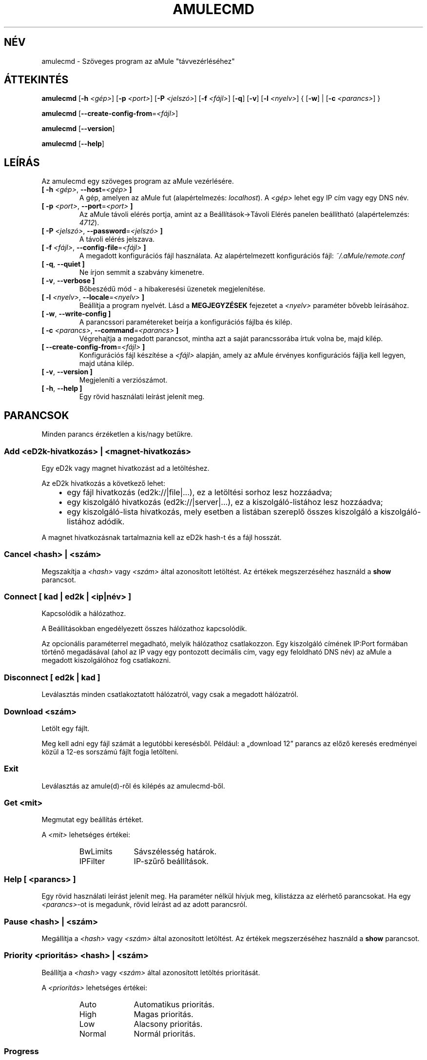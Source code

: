 .\"*******************************************************************
.\"
.\" This file was generated with po4a. Translate the source file.
.\"
.\"*******************************************************************
.TH AMULECMD 1 "2016. szeptember" "aMuleCmd v2.3.2" "aMule segédprogramok"
.als B_untranslated B
.als RB_untranslated RB
.als SS_untranslated SS
.SH NÉV
amulecmd \- Szöveges program az aMule "távvezérléséhez"
.SH ÁTTEKINTÉS
.B_untranslated amulecmd
[\fB\-h\fP \fI<gép>\fP] [\fB\-p\fP \fI<port>\fP] [\fB\-P\fP
\fI<jelszó>\fP] [\fB\-f\fP \fI<fájl>\fP]
.RB_untranslated [ \-q ]
.RB_untranslated [ \-v ]
[\fB\-l\fP \fI<nyelv>\fP] {\fB \fP[\fB\-w\fP]\fB \fP|\fB \fP[\fB\-c\fP
\fI<parancs>\fP]\fB \fP}

.B_untranslated amulecmd
[\fB\-\-create\-config\-from\fP=\fI<fájl>\fP]

.B_untranslated amulecmd
.RB_untranslated [ \-\-version ]

.B_untranslated amulecmd
.RB_untranslated [ \-\-help ]
.SH LEÍRÁS
Az amulecmd egy szöveges program az aMule vezérlésére.
.TP 
\fB[ \-h\fP \fI<gép>\fP, \fB\-\-host\fP=\fI<gép>\fP \fB]\fP
A gép, amelyen az aMule fut (alapértelmezés: \fIlocalhost\fP). A
\fI<gép>\fP lehet egy IP cím vagy egy DNS név.
.TP 
\fB[ \-p\fP \fI<port>\fP, \fB\-\-port\fP=\fI<port>\fP \fB]\fP
Az aMule távoli elérés portja, amint az a Beállítások\->Távoli Elérés
panelen beállítható (alapértelemzés: \fI4712\fP).
.TP 
\fB[ \-P\fP \fI<jelszó>\fP, \fB\-\-password\fP=\fI<jelszó>\fP \fB]\fP
A távoli elérés jelszava.
.TP 
\fB[ \-f\fP \fI<fájl>\fP, \fB\-\-config\-file\fP=\fI<fájl>\fP \fB]\fP
A megadott konfigurációs fájl használata. Az alapértelmezett konfigurációs
fájl: \fI~/.aMule/remote.conf\fP
.TP 
.B_untranslated [ \-q\fR, \fB\-\-quiet ]\fR
Ne írjon semmit a szabvány kimenetre.
.TP 
.B_untranslated [ \-v\fR, \fB\-\-verbose ]\fR
Bőbeszédű mód \- a hibakeresési üzenetek megjelenítése.
.TP 
\fB[ \-l\fP \fI<nyelv>\fP, \fB\-\-locale\fP=\fI<nyelv>\fP \fB]\fP
Beállítja a program nyelvét. Lásd a \fBMEGJEGYZÉSEK\fP fejezetet a
\fI<nyelv>\fP paraméter bővebb leírásához.
.TP 
.B_untranslated [ \-w\fR, \fB\-\-write\-config ]\fR
A parancssori paramétereket beírja a konfigurációs fájlba és kilép.
.TP 
\fB[ \-c\fP \fI<parancs>\fP, \fB\-\-command\fP=\fI<parancs>\fP \fB]\fP
Végrehajtja a megadott parancsot, mintha azt a saját parancssorába írtuk
volna be, majd kilép.
.TP 
\fB[ \-\-create\-config\-from\fP=\fI<fájl>\fP \fB]\fP
Konfigurációs fájl készítése a \fI<fájl>\fP alapján, amely az aMule
érvényes konfigurációs fájlja kell legyen, majd utána kilép.
.TP 
.B_untranslated [ \-v\fR, \fB\-\-version ]\fR
Megjeleníti a verziószámot.
.TP 
.B_untranslated [ \-h\fR, \fB\-\-help ]\fR
Egy rövid használati leírást jelenít meg.
.SH PARANCSOK
Minden parancs érzéketlen a kis/nagy betűkre.
.SS "Add \fI<eD2k\-hivatkozás>\fP | \fI<magnet\-hivatkozás>\fP"
Egy eD2k vagy magnet hivatkozást ad a letöltéshez.

Az eD2k hivatkozás a következő lehet:
.RS 3
.IP \(bu 2
egy fájl hivatkozás (ed2k://|file|...), ez a letöltési sorhoz lesz
hozzáadva;
.IP \(bu 2
egy kiszolgáló hivatkozás (ed2k://|server|...), ez a kiszolgáló\-listához
lesz hozzáadva;
.IP \(bu 2
egy kiszolgáló\-lista hivatkozás, mely esetben a listában szereplő összes
kiszolgáló a kiszolgáló\-listához adódik.
.RE

A magnet hivatkozásnak tartalmaznia kell az eD2k hash\-t és a fájl hosszát.
.SS "Cancel \fI<hash>\fP | \fI<szám>\fP"
Megszakítja a \fI<hash>\fP vagy \fI<szám>\fP által azonosított
letöltést. Az értékek megszerzéséhez használd a \fBshow\fP parancsot.
.SS "Connect [ \fIkad\fP | \fIed2k\fP | \fI<ip|név>\fP ]"
Kapcsolódik a hálózathoz.

A Beállításokban engedélyezett összes hálózathoz kapcsolódik.

Az opcionális paraméterrel megadható, melyik hálózathoz csatlakozzon. Egy
kiszolgáló címének IP:Port formában történő megadásával (ahol az IP vagy egy
pontozott decimális cím, vagy egy feloldható DNS név) az aMule a megadott
kiszolgálóhoz fog csatlakozni.
.SS_untranslated Disconnect [ \fIed2k\fP | \fIkad\fP ]
Leválasztás minden csatlakoztatott hálózatról, vagy csak a megadott
hálózatról.
.SS "Download \fI<szám>\fP"
Letölt egy fájlt.

Meg kell adni egy fájl számát a legutóbbi keresésből. Például: a
\(Bqdownload 12\(rq parancs az előző keresés eredményei közül a 12\-es
sorszámú fájlt fogja letölteni.
.SS_untranslated Exit
Leválasztás az amule(d)\-ről és kilépés az amulecmd\-ből.
.SS "Get \fI<mit>\fP"
Megmutat egy beállítás értéket.

A \fI<mit>\fP lehetséges értékei:
.RS
.IP BwLimits 10
Sávszélesség határok.
.IP IPFilter 10
IP\-szűrő beállítások.
.RE
.SS "Help [ \fI<parancs>\fP ]"
Egy rövid használati leírást jelenít meg. Ha paraméter nélkül hívjuk meg,
kilistázza az elérhető parancsokat. Ha egy \fI<parancs>\fP\-ot is
megadunk, rövid leírást ad az adott parancsról.
.SS "Pause \fI<hash>\fP | \fI<szám>\fP"
Megállítja a \fI<hash>\fP vagy \fI<szám>\fP által azonosított
letöltést. Az értékek megszerzéséhez használd a \fBshow\fP parancsot.
.SS "Priority \fI<prioritás>\fP \fI<hash>\fP | \fI<szám>\fP"
Beállítja a \fI<hash>\fP vagy \fI<szám>\fP által azonosított
letöltés prioritását.

A \fI<prioritás>\fP lehetséges értékei:
.RS
.IP Auto 10
Automatikus prioritás.
.IP High 10
Magas prioritás.
.IP Low 10
Alacsony prioritás.
.IP Normal 10
Normál prioritás.
.RE
.SS_untranslated Progress
Egy folymatban lévő keresés állapotát jeleníti meg.
.SS_untranslated Quit
Az \fBexit\fP parancs szinonímája.
.SS "Reload \fI<mit>\fP"
A megadott objektum újratöltése.

A \fI<mit>\fP lehetséges értékei:
.RS
.IP Shared 10
A megosztott fájlok listájt tölti újra.
.IP IPFilter 10
Az IP szűrő újratöltése.
.RE
.SS_untranslated Reset
Napló újrakezdése.
.SS_untranslated Results
Az utolsó keresés eredményeinek megjelenítése.
.SS "Resume \fI<hash>\fP | \fI<szám>\fP"
Folytatja a \fI<hash>\fP vagy \fI<szám>\fP által azonosított
letöltést. Az értékek megszerzéséhez használd a \fBshow\fP parancsot.
.SS "Search \fI<típus>\fP \fI<kulcsszó>\fP"
Elindít egy keresést a megadott \fI<kulcsszó>\fP\-ra. Kötelező megadni a
keresés típusát és a kulcsszót. Példa: a \(Bqsearch kad amule\(rq parancs
egy Kademlia keresést indít az \(Bqamule\(rq kulcsszóra.

Elérhető keresés típusok:
.RS
.IP Global 10
Globális keresést hajt végre.
.IP Kad 10
A Kademlia hálózaton keres.
.IP Local 10
Lokális keresés.
.RE
.SS "Set \fI<mit>\fP"
Egy beállítás érték megváltoztatása.

A \fI<mit>\fP lehetséges értékei:
.RS
.IP BwLimits 10
Sávszélesség határok beállítása.
.IP IPFilter 10
IP\-szűrő beállításainak módosítása.
.RE
.SS "Show \fI<mit>\fP"
Megmutatja a fel\- és letöltési sort, a kiszolgáló\- és megosztott fájlok
listáját.

A \fI<mit>\fP lehetséges értékei:
.RS
.IP DL 10
Letöltési lista megjelenítése.
.IP Log 10
Napló megjelenítése.
.IP Servers 10
Kiszolgálók listájának megjelenítése.
.IP UL 10
Feltöltési lista megjelenítése.
.RE
.SS_untranslated Shutdown
Leállítja a távoli magot (amule/amuled). Ez egyszersmind a szöveges klienst
is leállítja, mivel az nemigen használható futó mag nélkül.
.SS "Statistics [ \fI<szám>\fP ]"
A statisztika fa megjelenítése.

Lehetséges megadni egy számot a 0\-255 tartományban, amely megadja az
ügyfél\-verziók al\-fák maximális nagyságát. Nulla megadása vagy a szám teljes
elhagyása nem korlátoz.

Példa: a \(Bqstatistics 5\(rq parancs csak az 5 leggyakoribb ügyfél
változatot mutatja minden ügyfél típusra.
.SS_untranslated Status
Megjeleníti a kapcsolat állapotát, pillanatnyi fel\-/letöltési sebességet,
stb.
.SH MEGJEGYZÉSEK
.SS "Elérési utak"
Minden olyan opciónál amely \fI<fájl>\fP paramétert kér, ha a megadott
\fIfájl\fP nem tartalmaz könyvtár komponenst (vagyis tisztán csak egy fájlnév),
akkor azt az aMule konfigurációs könyvtárában (\fI~/.aMule\fP) fogja keresni.
.SS Nyelvek
A \fB\-l\fP opció \fI<nyelv>\fP paramétere a következőképpen adható meg:
\fInyelv\fP[\fB_\fP\fITERÜLET\fP][\fB.\fP\fIkódolás\fP][\fB@\fP\fImódosító\fP], ahol \fInyelv\fP az
elsődleges nyelv, \fITERÜLET\fP egy nyelvváltozat/terület kódja, \fIkódolás\fP a
karakterkészlet kódja és a \fImódosító\fP \(Bqlehetővé teszi, hogy a
felhasználó kiválasszon egy meghatározott esetet a helyi jellemzők adataiból
egyetlen kategórián belül\(rq.

Például a következő értékek mind érvényesek:
.RS
.RB_untranslated de
.br
.RB_untranslated de_DE
.br
.RB_untranslated de_DE.iso88591
.br
.RB_untranslated de_DE@euro
.br
.RB_untranslated de_DE.iso88591@euro
.RE

Habár a fentieket mind elfogadja a program, mint érvényes
nyelvmeghatározást, a \fIkódolás\fP és \fImódosító\fP még nem használt.

Ráadásként a fenti formátumhoz, megadható akár egy nyelv teljes angol
megnevezése is, így például a \fB\-l german\fP szintén érvényes és egyenértékű a
\fB\-l de_DE\fP megadással.

Ha sem a konfigurációs fájlban, sem a parancssorban nincs megadva a nyelv,
akkor a rendszer alapértelmezett nyelvét fogja használni.
.SH FÁJLOK
~/.aMule/remote.conf
.SH PÉLDA
Tipikusan az amulecmd\-t először a következőképpen indítjuk:
.PP
\fBamulecmd\fP \fB\-h\fP \fIgépnév\fP \fB\-p\fP \fIEC\-port\fP \fB\-P\fP \fIEC\-jelszó\fP \fB\-w\fP
.PP
vagy
.PP
\fBamulecmd\fP
\fB\-\-create\-config\-from\fP=\fI/home/felhasználónév/.aMule/amule.conf\fP
.PP
Ez elmenti a beállításokat a \fI$HOME/.aMule/remote.conf\fP fájlba, hogy később
már csak ezt kelljen írni:

.B_untranslated amulecmd

Természetesen nem kötelező ezt a példát követni.
.SH "HIBÁK JELENTÉSE"
A hibákat kérjük vagy a fórumon (\fIhttp://forum.amule.org/\fP), vagy a
hibakövetőben (\fIhttp://bugs.amule.org/\fP) jelentsék. Hibákról kérjük ne
írjanak levelet (e\-mail\-t) se a levelezési listára, se közvetlenül
valamelyik fejlesztőnek.
.SH COPYRIGHT
Az aMule és az összes hozzá tartozó segédprogram a GNU General Public
License védelme alatt áll.
.SH "LÁSD MÉG"
.B_untranslated amule\fR(1), \fBamuled\fR(1)
.SH SZERZŐ
Ezt a kézikönyv lapot Vollstrecker <amule@vollstreckernet.de> írta.
.SH MAGYAR FORDÍTÁS
Dévai Tamás <gonosztopi@amule.org>
